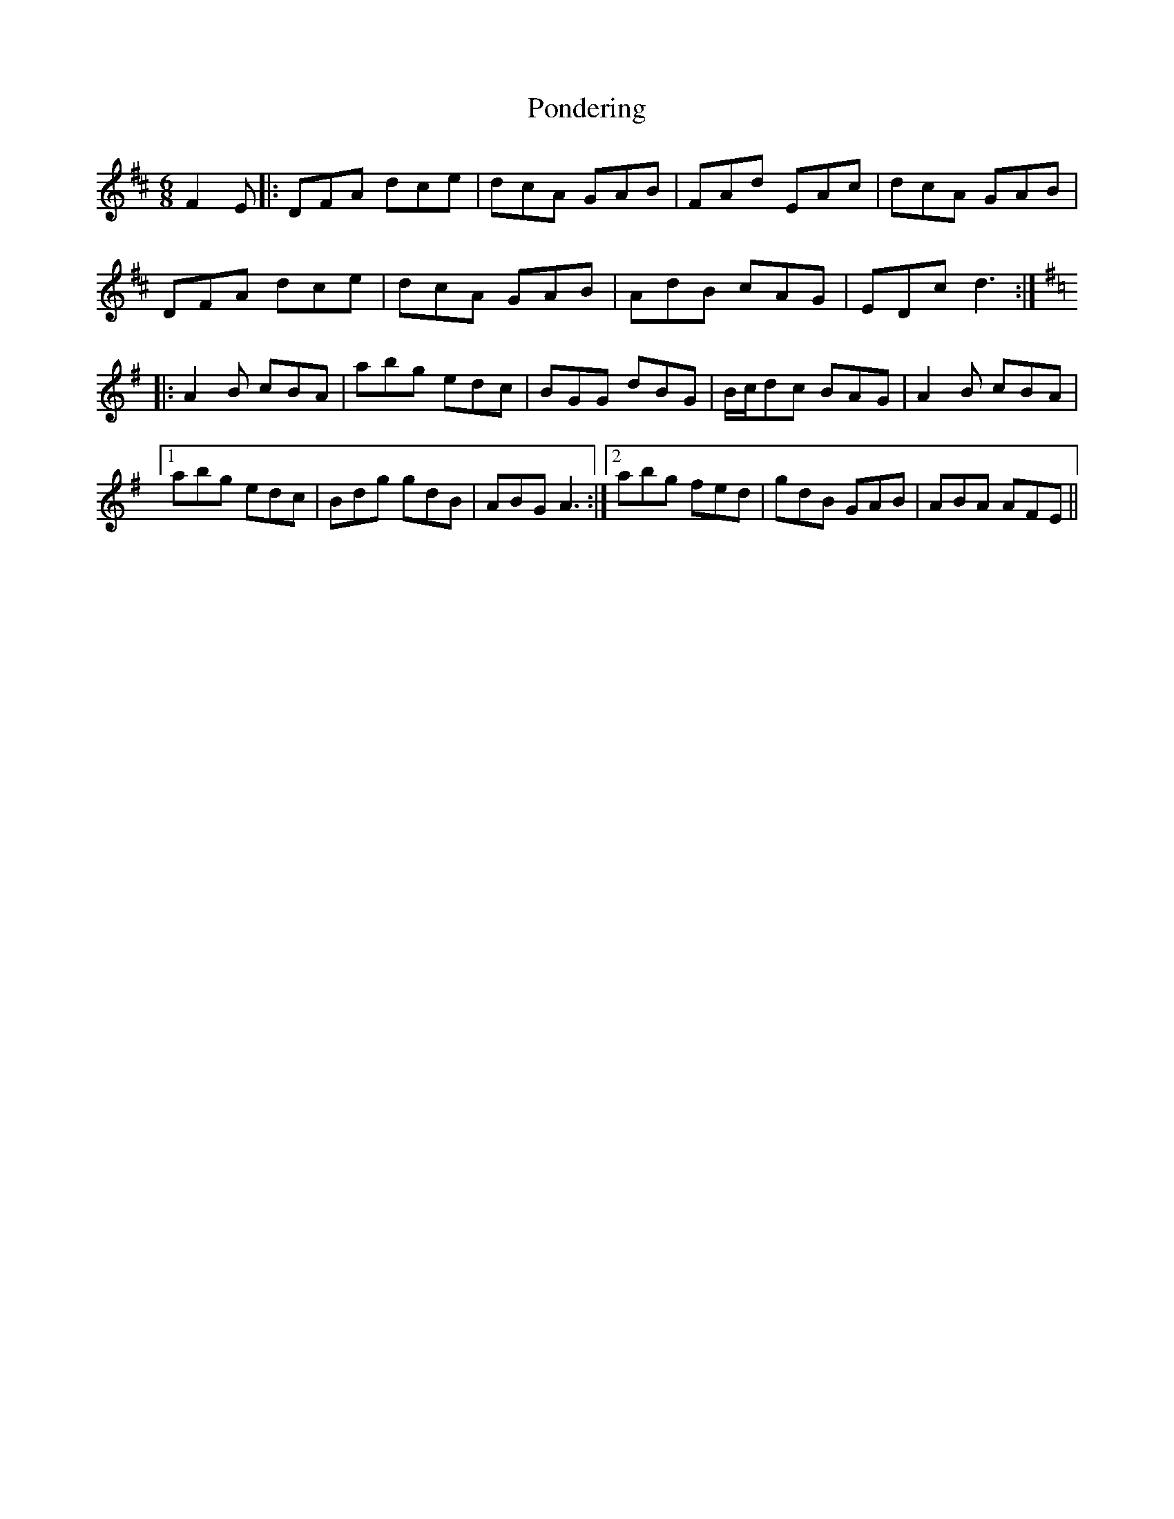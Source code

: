 X: 32775
T: Pondering
R: jig
M: 6/8
K: Dmajor
F2E|:DFA dce|dcA GAB|FAd EAc|dcA GAB|
DFA dce|dcA GAB|AdB cAG|EDc d3:|
K: Ador
|:A2B cBA|abg edc|BGG dBG|B/c/dc BAG|A2B cBA|
[1 abg edc|Bdg gdB|ABG A3:|2 abg fed|gdB GAB|ABA AFE||

